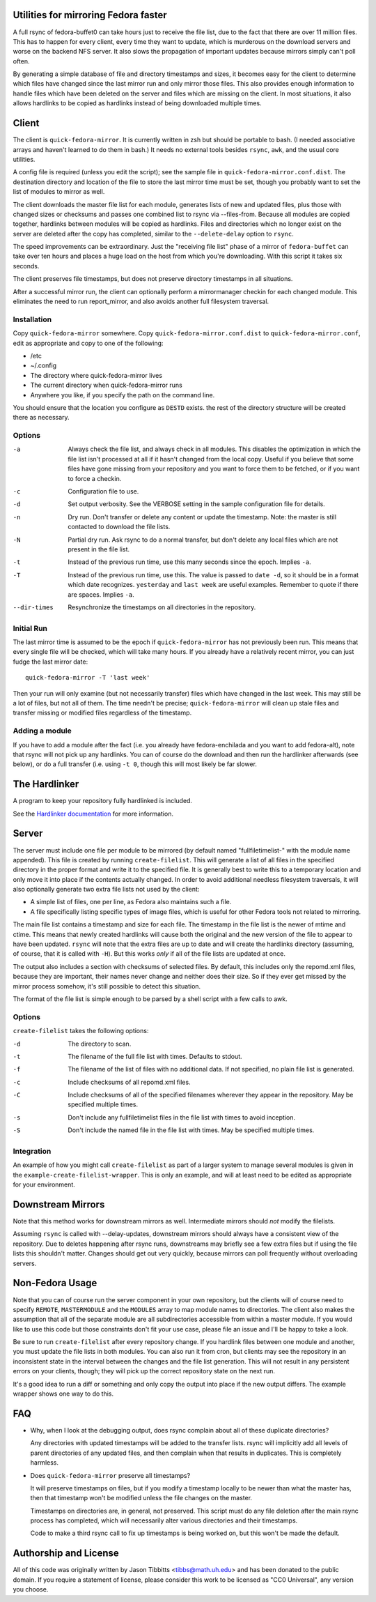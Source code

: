 Utilities for mirroring Fedora faster
=====================================

A full rsync of fedora-buffet0 can take hours just to receive the file list,
due to the fact that there are over 11 million files.  This has to happen for
every client, every time they want to update, which is murderous on the
download servers and worse on the backend NFS server.  It also slows the
propagation of important updates because mirrors simply can't poll often.

By generating a simple database of file and directory timestamps and sizes, it
becomes easy for the client to determine which files have changed since the
last mirror run and only mirror those files.  This also provides enough
information to handle files which have been deleted on the server and files
which are missing on the client.  In most situations, it also allows hardlinks
to be copied as hardlinks instead of being downloaded multiple times.

Client
======

The client is ``quick-fedora-mirror``.  It is currently written in zsh but
should be portable to bash.  (I needed associative arrays and haven't learned
to do them in bash.)  It needs no external tools besides ``rsync``, ``awk``,
and the usual core utilities.

A config file is required (unless you edit the script); see the sample file in
``quick-fedora-mirror.conf.dist``.  The destination directory and location of
the file to store the last mirror time must be set, though you probably want to
set the list of modules to mirror as well.

The client downloads the master file list for each module, generates lists of
new and updated files, plus those with changed sizes or checksums and passes
one combined list to rsync via --files-from.  Because all modules are copied
together, hardlinks between modules will be copied as hardlinks.  Files and
directories which no longer exist on the server are deleted after the copy has
completed, similar to the ``--delete-delay`` option to ``rsync``.

The speed improvements can be extraordinary.  Just the "receiving file list"
phase of a mirror of ``fedora-buffet`` can take over ten hours and places a
huge load on the host from which you're downloading.  With this script it takes
six seconds.

The client preserves file timestamps, but does not preserve directory
timestamps in all situations.

After a successful mirror run, the client can optionally perform a
mirrormanager checkin for each changed module.  This eliminates the need to run
report_mirror, and also avoids another full filesystem traversal.

Installation
------------

Copy ``quick-fedora-mirror`` somewhere.  Copy ``quick-fedora-mirror.conf.dist``
to ``quick-fedora-mirror.conf``, edit as appropriate and copy to one of the
following:

* /etc

* ~/.config

* The directory where quick-fedora-mirror lives

* The current directory when quick-fedora-mirror runs

* Anywhere you like, if you specify the path on the command line.

You should ensure that the location you configure as ``DESTD`` exists.  the
rest of the directory structure will be created there as necessary.


Options
-------

-a  Always check the file list, and always check in all modules.  This disables
    the optimization in which the file list isn't processed at all if it hasn't
    changed from the local copy.  Useful if you believe that some files have
    gone missing from your repository and you want to force them to be fetched,
    or if you want to force a checkin.

-c  Configuration file to use.

-d  Set output verbosity.  See the VERBOSE setting in the sample configuration
    file for details.

-n  Dry run.  Don't transfer or delete any content or update the timestamp.
    Note: the master is still contacted to download the file lists.

-N  Partial dry run.  Ask rsync to do a normal transfer, but don't delete any
    local files which are not present in the file list.

-t  Instead of the previous run time, use this many seconds since the epoch.
    Implies ``-a``.

-T  Instead of the previous run time, use this.  The value is passed to ``date
    -d``, so it should be in a format which date recognizes.  ``yesterday`` and
    ``last week`` are useful examples.  Remember to quote if there are spaces.
    Implies ``-a``.

--dir-times     Resynchronize the timestamps on all directories in the
    repository.


Initial Run
-----------

The last mirror time is assumed to be the epoch if ``quick-fedora-mirror`` has
not previously been run.  This means that every single file will be checked,
which will take many hours.  If you already have a relatively recent mirror,
you can just fudge the last mirror date::

    quick-fedora-mirror -T 'last week'

Then your run will only examine (but not necessarily transfer) files which have
changed in the last week.  This may still be a lot of files, but not all of
them.  The time needn't be precise; ``quick-fedora-mirror`` will clean up stale
files and transfer missing or modified files regardless of the timestamp.

Adding a module
---------------

If you have to add a module after the fact (i.e. you already have
fedora-enchilada and you want to add fedora-alt), note that rsync will not pick
up any hardlinks.  You can of course do the download and then run the
hardlinker afterwards (see below), or do a full transfer (i.e. using ``-t 0``, though this
will most likely be far slower.

The Hardlinker
==============

A program to keep your repository fully hardlinked is included.

See the `Hardlinker documentation
<https://docs.pagure.org/quick-fedora-mirror/quick-fedora-hardlink.rst>`_ for
more information.

Server
======

The server must include one file per module to be mirrored (by default named
"fullfiletimelist-" with the module name appended).  This file is created by
running ``create-filelist``.  This will generate a list of all files in the
specified directory in the proper format and write it to the specified file.
It is generally best to write this to a temporary location and only move it
into place if the contents actually changed.  In order to avoid additional
needless filesystem traversals, it will also optionally generate two extra file
lists not used by the client:

* A simple list of files, one per line, as Fedora also maintains such a file.
* A file specifically listing specific types of image files, which is useful for other
  Fedora tools not related to mirroring.

The main file list contains a timestamp and size for each file.  The timestamp
in the file list is the newer of mtime and ctime.  This means that newly
created hardlinks will cause both the original and the new version of the file
to appear to have been updated.  ``rsync`` will note that the extra files are
up to date and will create the hardlinks directory (assuming, of course, that
it is called with ``-H``).  But this works *only* if all of the file lists are
updated at once.

The output also includes a section with checksums of selected files.  By
default, this includes only the repomd.xml files, because they are important,
their names never change and neither does their size.  So if they ever get
missed by the mirror process somehow, it's still possible to detect this
situation.

The format of the file list is simple enough to be parsed by a shell script
with a few calls to awk.

Options
-------

``create-filelist`` takes the following options:

-d  The directory to scan.

-t  The filename of the full file list with times.  Defaults to stdout.

-f  The filename of the list of files with no additional data.  If not
    specified, no plain file list is generated.

-c  Include checksums of all repomd.xml files.

-C  Include checksums of all of the specified filenames wherever they appear in
    the repository.  May be specified multiple times.

-s  Don't include any fullfiletimelist files in the file list with times to
    avoid inception.

-S  Don't include the named file in the file list with times.  May be specified
    multiple times.

Integration
-----------

An example of how you might call ``create-filelist`` as part of a larger system
to manage several modules is given in the ``example-create-filelist-wrapper``.
This is only an example, and will at least need to be edited as appropriate for
your environment.

Downstream Mirrors
==================

Note that this method works for downstream mirrors as well.  Intermediate
mirrors should *not* modify the filelists.

Assuming ``rsync`` is called with --delay-updates, downstream mirrors should
always have a consistent view of the repository.  Due to deletes happening
after rsync runs, downstreams may briefly see a few extra files but if using
the file lists this shouldn't matter.  Changes should get out very quickly,
because mirrors can poll frequently without overloading servers.

Non-Fedora Usage
================

Note that you can of course run the server component in your own repository,
but the clients will of course need to specify ``REMOTE``, ``MASTERMODULE`` and
the ``MODULES`` array to map module names to directories.  The client also
makes the assumption that all of the separate module are all subdirectories
accessible from within a master module.  If you would like to use this code but
those constraints don't fit your use case, please file an issue and I'll be
happy to take a look.

Be sure to run ``create-filelist`` after every repository change.  If you
hardlink files between one module and another, you must update the file lists
in both modules.  You can also run it from cron, but clients may see the
repository in an inconsistent state in the interval between the changes and the
file list generation.  This will not result in any persistent errors on your
clients, though; they will pick up the correct repository state on the next
run.

It's a good idea to run a diff or something and only copy the output into place
if the new output differs.  The example wrapper shows one way to do this.

FAQ
===

* Why, when I look at the debugging output, does rsync complain about all of
  these duplicate directories?

  Any directories with updated timestamps will be added to the transfer lists.
  rsync will implicitly add all levels of parent directories of any updated
  files, and then complain when that results in duplicates.  This is completely
  harmless.

* Does ``quick-fedora-mirror`` preserve all timestamps?

  It will preserve timestamps on files, but if you modify a timestamp locally
  to be newer than what the master has, then that timestamp won't be modified
  unless the file changes on the master.

  Timestamps on directories are, in general, not preserved.  This script must
  do any file deletion after the main rsync process has completed, which will
  necessarily alter various directories and their timestamps.

  Code to make a third rsync call to fix up timestamps is being worked on, but
  this won't be made the default.


Authorship and License
======================

All of this code was originally written by Jason Tibbitts <tibbs@math.uh.edu>
and has been donated to the public domain.  If you require a statement of
license, please consider this work to be licensed as "CC0 Universal", any
version you choose.
